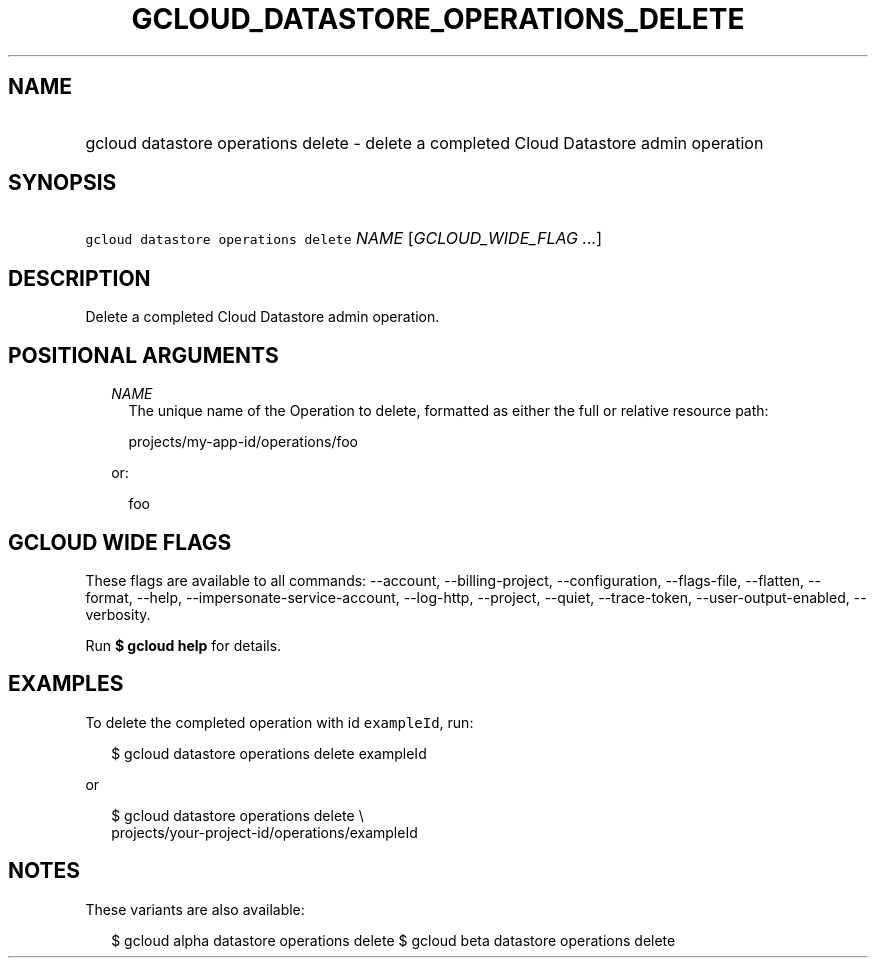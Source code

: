 
.TH "GCLOUD_DATASTORE_OPERATIONS_DELETE" 1



.SH "NAME"
.HP
gcloud datastore operations delete \- delete a completed Cloud Datastore admin operation



.SH "SYNOPSIS"
.HP
\f5gcloud datastore operations delete\fR \fINAME\fR [\fIGCLOUD_WIDE_FLAG\ ...\fR]



.SH "DESCRIPTION"

Delete a completed Cloud Datastore admin operation.



.SH "POSITIONAL ARGUMENTS"

.RS 2m
.TP 2m
\fINAME\fR
The unique name of the Operation to delete, formatted as either the full or
relative resource path:

.RS 2m
projects/my\-app\-id/operations/foo
.RE

or:

.RS 2m
foo
.RE


.RE
.sp

.SH "GCLOUD WIDE FLAGS"

These flags are available to all commands: \-\-account, \-\-billing\-project,
\-\-configuration, \-\-flags\-file, \-\-flatten, \-\-format, \-\-help,
\-\-impersonate\-service\-account, \-\-log\-http, \-\-project, \-\-quiet,
\-\-trace\-token, \-\-user\-output\-enabled, \-\-verbosity.

Run \fB$ gcloud help\fR for details.



.SH "EXAMPLES"

To delete the completed operation with id \f5exampleId\fR, run:

.RS 2m
$ gcloud datastore operations delete exampleId
.RE

or

.RS 2m
$ gcloud datastore operations delete \e
    projects/your\-project\-id/operations/exampleId
.RE



.SH "NOTES"

These variants are also available:

.RS 2m
$ gcloud alpha datastore operations delete
$ gcloud beta datastore operations delete
.RE

